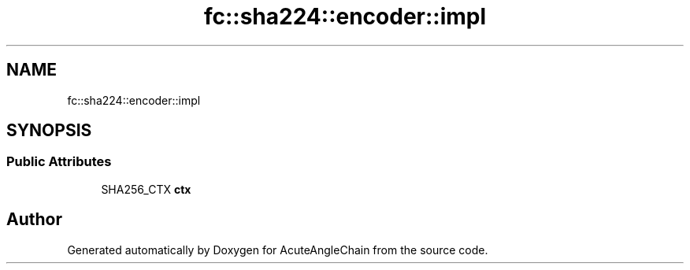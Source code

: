 .TH "fc::sha224::encoder::impl" 3 "Sun Jun 3 2018" "AcuteAngleChain" \" -*- nroff -*-
.ad l
.nh
.SH NAME
fc::sha224::encoder::impl
.SH SYNOPSIS
.br
.PP
.SS "Public Attributes"

.in +1c
.ti -1c
.RI "SHA256_CTX \fBctx\fP"
.br
.in -1c

.SH "Author"
.PP 
Generated automatically by Doxygen for AcuteAngleChain from the source code\&.
